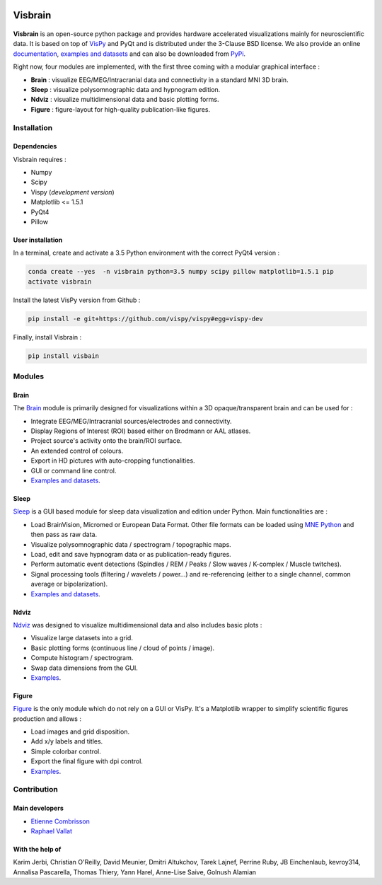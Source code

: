 .. -*- mode: rst -*-

.. image:: https://travis-ci.org/EtienneCmb/visbrain.svg?branch=master
    :target: https://travis-ci.org/EtienneCmb/visbrain

Visbrain
########

.. figure::  https://github.com/EtienneCmb/visbrain/blob/master/docs/picture/visbrain.png
   :align:   center


**Visbrain** is an open-source python package and provides hardware accelerated visualizations mainly for neuroscientific data. It is based on top of `VisPy <http://vispy.org/>`_ and PyQt and is distributed under the 3-Clause BSD license. We also provide an online `documentation <http://etiennecmb.github.io/visbrain/>`_, `examples and datasets <https://github.com/EtienneCmb/visbrain/tree/master/examples>`_ and can also be downloaded from `PyPi <https://pypi.python.org/pypi/visbrain/>`_.

Right now, four modules are implemented, with the first three coming with a modular graphical interface :

* **Brain** : visualize EEG/MEG/Intracranial data and connectivity in a standard MNI 3D brain.
* **Sleep** : visualize polysomnographic data and hypnogram edition.
* **Ndviz** : visualize multidimensional data and basic plotting forms.
* **Figure** : figure-layout for high-quality publication-like figures.

Installation
============

Dependencies
------------

Visbrain requires :

* Numpy
* Scipy
* Vispy (*development version*)
* Matplotlib <= 1.5.1
* PyQt4
* Pillow

User installation
-----------------

In a terminal, create and activate a 3.5 Python environment with the correct PyQt4 version :

.. code-block:: shell

    conda create --yes  -n visbrain python=3.5 numpy scipy pillow matplotlib=1.5.1 pip
    activate visbrain

Install the latest VisPy version from Github :

.. code-block:: shell

    pip install -e git+https://github.com/vispy/vispy#egg=vispy-dev

Finally, install Visbrain :

.. code-block:: shell

    pip install visbain

Modules
=======

Brain
-----

The `Brain <http://etiennecmb.github.io/visbrain/brain.html>`_ module is primarily designed for visualizations within a 3D opaque/transparent brain and can be used for :

* Integrate EEG/MEG/Intracranial sources/electrodes and connectivity.
* Display Regions of Interest (ROI) based either on Brodmann or AAL atlases.
* Project source's activity onto the brain/ROI surface.
* An extended control of colours. 
* Export in HD pictures with auto-cropping functionalities.
* GUI or command line control.
* `Examples and datasets <https://github.com/EtienneCmb/visbrain/tree/master/examples/brain>`_.

.. figure::  https://github.com/EtienneCmb/visbrain/blob/master/docs/picture/example.png
   :align:   center

Sleep
-----

`Sleep <http://etiennecmb.github.io/visbrain/sleep.html>`_ is a GUI based module for sleep data visualization and edition under Python. Main functionalities are :

* Load BrainVision, Micromed or European Data Format. Other file formats can be loaded using `MNE Python <http://mne-tools.github.io/stable/python_reference.html?highlight=io#module-mne.io>`_ and then pass as raw data.
* Visualize polysomnographic data / spectrogram / topographic maps.
* Load, edit and save hypnogram data or as publication-ready figures.
* Perform automatic event detections (Spindles / REM / Peaks / Slow waves / K-complex / Muscle twitches).
* Signal processing tools (filtering / wavelets / power...) and re-referencing (either to a single channel, common average or bipolarization).
* `Examples and datasets <https://drive.google.com/drive/folders/0B6vtJiCQZUBvRjc3cFFYcmFIeW8?usp=sharing>`_.

.. figure::  https://github.com/EtienneCmb/visbrain/blob/master/docs/picture/Sleep_main.png
   :align:   center

Ndviz
-----

`Ndviz <http://etiennecmb.github.io/visbrain/ndviz.html>`_ was designed to visualize multidimensional data and also includes basic plots :

* Visualize large datasets into a grid.
* Basic plotting forms (continuous line / cloud of points / image).
* Compute histogram / spectrogram.
* Swap data dimensions from the GUI.
* `Examples <https://github.com/EtienneCmb/visbrain/tree/master/examples/ndviz>`_.

.. figure::  https://github.com/EtienneCmb/visbrain/blob/master/docs/picture/ndviz_example.png
   :align:   center

Figure
------

`Figure <http://etiennecmb.github.io/visbrain/figure.html>`_ is the only module which do not rely on a GUI or VisPy. It's a Matplotlib wrapper to simplify scientific figures production and allows :

* Load images and grid disposition.
* Add x/y labels and titles.
* Simple colorbar control.
* Export the final figure with dpi control.
* `Examples <https://github.com/EtienneCmb/visbrain/tree/master/examples/figure>`_.


Contribution
============

Main developers
---------------

* `Etienne Combrisson <http://etiennecmb.github.io>`_
* `Raphael Vallat <https://raphaelvallat.github.io>`_

With the help of
----------------

Karim Jerbi, Christian O'Reilly, David Meunier, Dmitri Altukchov, Tarek Lajnef, Perrine Ruby, JB Einchenlaub, kevroy314, Annalisa Pascarella, Thomas Thiery, Yann Harel, Anne-Lise Saive, Golnush Alamian
